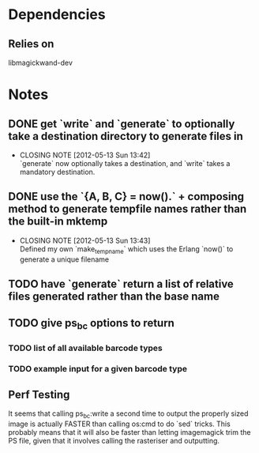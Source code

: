 
* Dependencies

** Relies on 
   libmagickwand-dev

* Notes  
** DONE get `write` and `generate` to optionally take a destination directory to generate files in
   CLOSED: [2012-05-13 Sun 13:41]
   - CLOSING NOTE [2012-05-13 Sun 13:42] \\
     `generate` now optionally takes a destination, and `write` takes a mandatory destination.
** DONE use the `{A, B, C} = now().` + composing method to generate tempfile names rather than the built-in mktemp
   CLOSED: [2012-05-13 Sun 13:42]
   - CLOSING NOTE [2012-05-13 Sun 13:43] \\
     Defined my own `make_tempname` which uses the Erlang `now()` to generate a unique filename
** TODO have `generate` return a list of relative files generated rather than the base name
** TODO give ps_bc options to return
*** TODO list of all available barcode types
*** TODO example input for a given barcode type
** Perf Testing
   It seems that calling ps_bc:write a second time to output the properly sized image is actually FASTER than calling os:cmd to do `sed` tricks.
   This probably means that it will also be faster than letting imagemagick trim the PS file, given that it involves calling the rasteriser and outputting.
